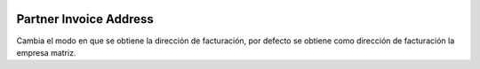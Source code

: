 .. image:: https://img.shields.io/badge/licence-AGPL--3-blue.svg
   :target: https://www.gnu.org/licenses/agpl-3.0-standalone.html
   :alt: License: AGPL-3


Partner Invoice Address
=======================

Cambia el modo en que se obtiene la dirección de facturación, por defecto se
obtiene como dirección de facturación la empresa matriz.
